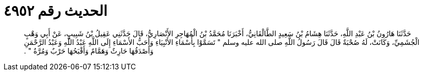 
= الحديث رقم ٤٩٥٢

[quote.hadith]
حَدَّثَنَا هَارُونُ بْنُ عَبْدِ اللَّهِ، حَدَّثَنَا هِشَامُ بْنُ سَعِيدٍ الطَّالْقَانِيُّ، أَخْبَرَنَا مُحَمَّدُ بْنُ الْمُهَاجِرِ الأَنْصَارِيُّ، قَالَ حَدَّثَنِي عَقِيلُ بْنُ شَبِيبٍ، عَنْ أَبِي وَهْبٍ الْجُشَمِيِّ، وَكَانَتْ، لَهُ صُحْبَةٌ قَالَ قَالَ رَسُولُ اللَّهِ صلى الله عليه وسلم ‏"‏ تَسَمَّوْا بِأَسْمَاءِ الأَنْبِيَاءِ وَأَحَبُّ الأَسْمَاءِ إِلَى اللَّهِ عَبْدُ اللَّهِ وَعَبْدُ الرَّحْمَنِ وَأَصْدَقُهَا حَارِثٌ وَهَمَّامٌ وَأَقْبَحُهَا حَرْبٌ وَمُرَّةُ ‏"‏ ‏.‏